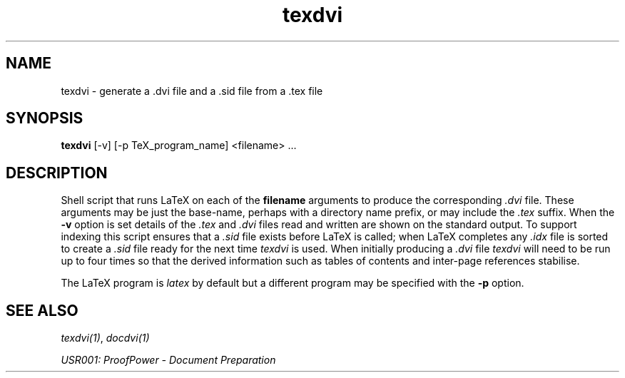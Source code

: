 .TH texdvi 1 "17 Apr 2003" "Lemma One" "Unix Programmer's Manual"
.SH NAME
texdvi \-  generate a .dvi file and a .sid file from a .tex file
.SH SYNOPSIS
.B texdvi
[-v] [-p TeX_program_name] <filename> ...
.SH DESCRIPTION
Shell script that runs LaTeX on each of the 
.B "filename"
arguments
to produce the corresponding 
.I ".dvi"
file.  These arguments may be
just the base-name, perhaps with a directory name prefix, or may include the 
.I ".tex"
suffix.  When the 
.B "-v"
option is set details of the 
.I ".tex"
and
.I ".dvi"
files read and
written are shown on the standard output.  To support indexing this
script ensures that a 
.I ".sid"
file exists before LaTeX is called;
when LaTeX completes any 
.I ".idx"
file is sorted to create
a
.I ".sid"
file ready for the next time 
.I "texdvi"
is used.  When
initially producing a 
.I ".dvi"
file 
.I "texdvi"
will need to be run
up to four times so that the derived information such as tables of
contents and inter-page references stabilise.
.LP
The LaTeX program is 
.I "latex"
by default but a different program
may be specified with the 
.B "-p"
option.
.SH SEE ALSO
.IR "texdvi(1)" ,
.I "docdvi(1)"
.LP
.I "USR001: ProofPower - Document Preparation"
.LP
